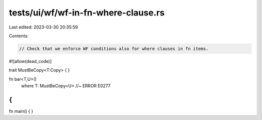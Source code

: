 tests/ui/wf/wf-in-fn-where-clause.rs
====================================

Last edited: 2023-03-30 20:35:59

Contents:

.. code-block:: rs

    // Check that we enforce WF conditions also for where clauses in fn items.


#![allow(dead_code)]

trait MustBeCopy<T:Copy> {
}

fn bar<T,U>()
    where T: MustBeCopy<U> //~ ERROR E0277
{
}


fn main() { }


